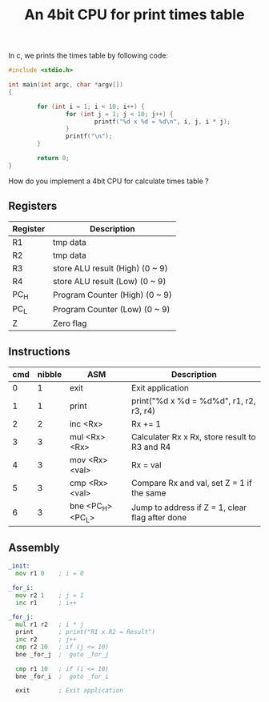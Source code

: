 #+TITLE: An 4bit CPU for print times table

In c, we prints the times table by following code:

#+BEGIN_SRC c
  #include <stdio.h>

  int main(int argc, char *argv[])
  {

          for (int i = 1; i < 10; i++) {
                  for (int j = 1; j < 10; j++) {
                          printf("%d x %d = %d\n", i, j, i * j);
                  }
                  printf("\n");
          }

          return 0;
  }
#+END_SRC

How do you implement a 4bit CPU for calculate times table ?


** Registers

| Register | Description                     |
|----------+---------------------------------|
| R1       | tmp data                        |
| R2       | tmp data                        |
| R3       | store ALU result (High) (0 ~ 9) |
| R4       | store ALU result (Low)  (0 ~ 9) |
| PC_H     | Program Counter (High)  (0 ~ 9) |
| PC_L     | Program Counter (Low)   (0 ~ 9) |
| Z        | Zero flag                       |

** Instructions

| cmd | nibble | ASM               | Description                                     |
|-----+--------+-------------------+-------------------------------------------------|
|   0 |      1 | exit              | Exit application                                |
|   1 |      1 | print             | print("%d x %d = %d%d\n", r1, r2, r3, r4)       |
|   2 |      2 | inc <Rx>          | Rx += 1                                         |
|   3 |      3 | mul <Rx> <Rx>     | Calculater Rx x Rx, store result to R3 and R4   |
|   4 |      3 | mov <Rx> <val>    | Rx = val                                        |
|   5 |      3 | cmp <Rx> <val>    | Compare Rx and val, set Z = 1 if the same       |
|   6 |      3 | bne <PC_H> <PC_L> | Jump to address if Z = 1, clear flag after done |

** Assembly

#+BEGIN_SRC asm
  _init:
    mov r1 0    ; i = 0

  _for_i:
    mov r2 1    ; j = 1
    inc r1      ; i++

  _for_j:
    mul r1 r2   ; i * j
    print       ; print("R1 x R2 = Result")
    inc r2      ; j++
    cmp r2 10   ; if (j <= 10)
    bne _for_j  ;  goto _for_j

    cmp r1 10   ; if (i <= 10)
    bne _for_i  ;  goto _for_i

    exit        ; Exit application
#+END_SRC